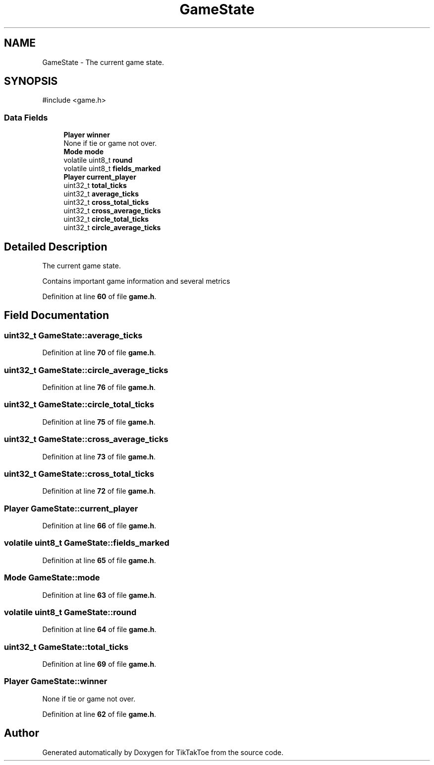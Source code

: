 .TH "GameState" 3 "Fri Mar 21 2025 13:00:27" "Version 1.0.0" "TikTakToe" \" -*- nroff -*-
.ad l
.nh
.SH NAME
GameState \- The current game state\&.  

.SH SYNOPSIS
.br
.PP
.PP
\fR#include <game\&.h>\fP
.SS "Data Fields"

.in +1c
.ti -1c
.RI "\fBPlayer\fP \fBwinner\fP"
.br
.RI "None if tie or game not over\&. "
.ti -1c
.RI "\fBMode\fP \fBmode\fP"
.br
.ti -1c
.RI "volatile uint8_t \fBround\fP"
.br
.ti -1c
.RI "volatile uint8_t \fBfields_marked\fP"
.br
.ti -1c
.RI "\fBPlayer\fP \fBcurrent_player\fP"
.br
.ti -1c
.RI "uint32_t \fBtotal_ticks\fP"
.br
.ti -1c
.RI "uint32_t \fBaverage_ticks\fP"
.br
.ti -1c
.RI "uint32_t \fBcross_total_ticks\fP"
.br
.ti -1c
.RI "uint32_t \fBcross_average_ticks\fP"
.br
.ti -1c
.RI "uint32_t \fBcircle_total_ticks\fP"
.br
.ti -1c
.RI "uint32_t \fBcircle_average_ticks\fP"
.br
.in -1c
.SH "Detailed Description"
.PP 
The current game state\&. 

Contains important game information and several metrics 
.PP
Definition at line \fB60\fP of file \fBgame\&.h\fP\&.
.SH "Field Documentation"
.PP 
.SS "uint32_t GameState::average_ticks"

.PP
Definition at line \fB70\fP of file \fBgame\&.h\fP\&.
.SS "uint32_t GameState::circle_average_ticks"

.PP
Definition at line \fB76\fP of file \fBgame\&.h\fP\&.
.SS "uint32_t GameState::circle_total_ticks"

.PP
Definition at line \fB75\fP of file \fBgame\&.h\fP\&.
.SS "uint32_t GameState::cross_average_ticks"

.PP
Definition at line \fB73\fP of file \fBgame\&.h\fP\&.
.SS "uint32_t GameState::cross_total_ticks"

.PP
Definition at line \fB72\fP of file \fBgame\&.h\fP\&.
.SS "\fBPlayer\fP GameState::current_player"

.PP
Definition at line \fB66\fP of file \fBgame\&.h\fP\&.
.SS "volatile uint8_t GameState::fields_marked"

.PP
Definition at line \fB65\fP of file \fBgame\&.h\fP\&.
.SS "\fBMode\fP GameState::mode"

.PP
Definition at line \fB63\fP of file \fBgame\&.h\fP\&.
.SS "volatile uint8_t GameState::round"

.PP
Definition at line \fB64\fP of file \fBgame\&.h\fP\&.
.SS "uint32_t GameState::total_ticks"

.PP
Definition at line \fB69\fP of file \fBgame\&.h\fP\&.
.SS "\fBPlayer\fP GameState::winner"

.PP
None if tie or game not over\&. 
.PP
Definition at line \fB62\fP of file \fBgame\&.h\fP\&.

.SH "Author"
.PP 
Generated automatically by Doxygen for TikTakToe from the source code\&.
